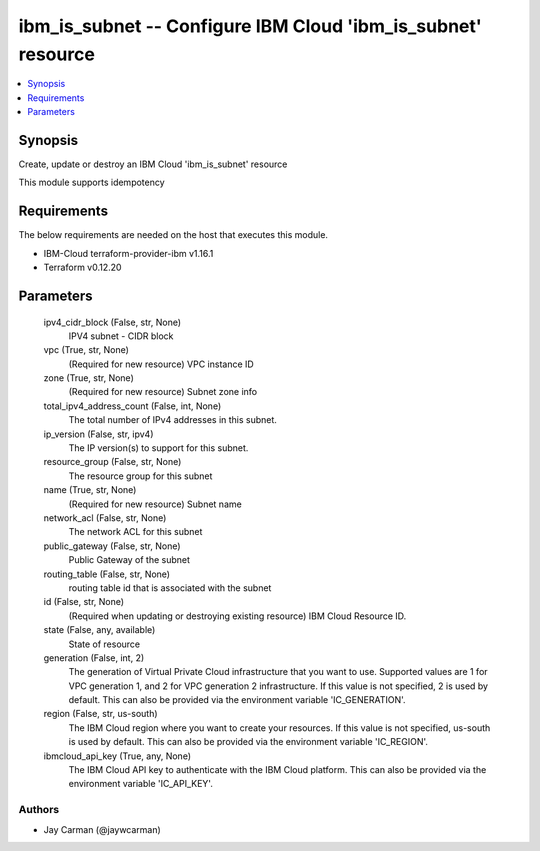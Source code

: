
ibm_is_subnet -- Configure IBM Cloud 'ibm_is_subnet' resource
=============================================================

.. contents::
   :local:
   :depth: 1


Synopsis
--------

Create, update or destroy an IBM Cloud 'ibm_is_subnet' resource

This module supports idempotency



Requirements
------------
The below requirements are needed on the host that executes this module.

- IBM-Cloud terraform-provider-ibm v1.16.1
- Terraform v0.12.20



Parameters
----------

  ipv4_cidr_block (False, str, None)
    IPV4 subnet - CIDR block


  vpc (True, str, None)
    (Required for new resource) VPC instance ID


  zone (True, str, None)
    (Required for new resource) Subnet zone info


  total_ipv4_address_count (False, int, None)
    The total number of IPv4 addresses in this subnet.


  ip_version (False, str, ipv4)
    The IP version(s) to support for this subnet.


  resource_group (False, str, None)
    The resource group for this subnet


  name (True, str, None)
    (Required for new resource) Subnet name


  network_acl (False, str, None)
    The network ACL for this subnet


  public_gateway (False, str, None)
    Public Gateway of the subnet


  routing_table (False, str, None)
    routing table id that is associated with the subnet


  id (False, str, None)
    (Required when updating or destroying existing resource) IBM Cloud Resource ID.


  state (False, any, available)
    State of resource


  generation (False, int, 2)
    The generation of Virtual Private Cloud infrastructure that you want to use. Supported values are 1 for VPC generation 1, and 2 for VPC generation 2 infrastructure. If this value is not specified, 2 is used by default. This can also be provided via the environment variable 'IC_GENERATION'.


  region (False, str, us-south)
    The IBM Cloud region where you want to create your resources. If this value is not specified, us-south is used by default. This can also be provided via the environment variable 'IC_REGION'.


  ibmcloud_api_key (True, any, None)
    The IBM Cloud API key to authenticate with the IBM Cloud platform. This can also be provided via the environment variable 'IC_API_KEY'.













Authors
~~~~~~~

- Jay Carman (@jaywcarman)

